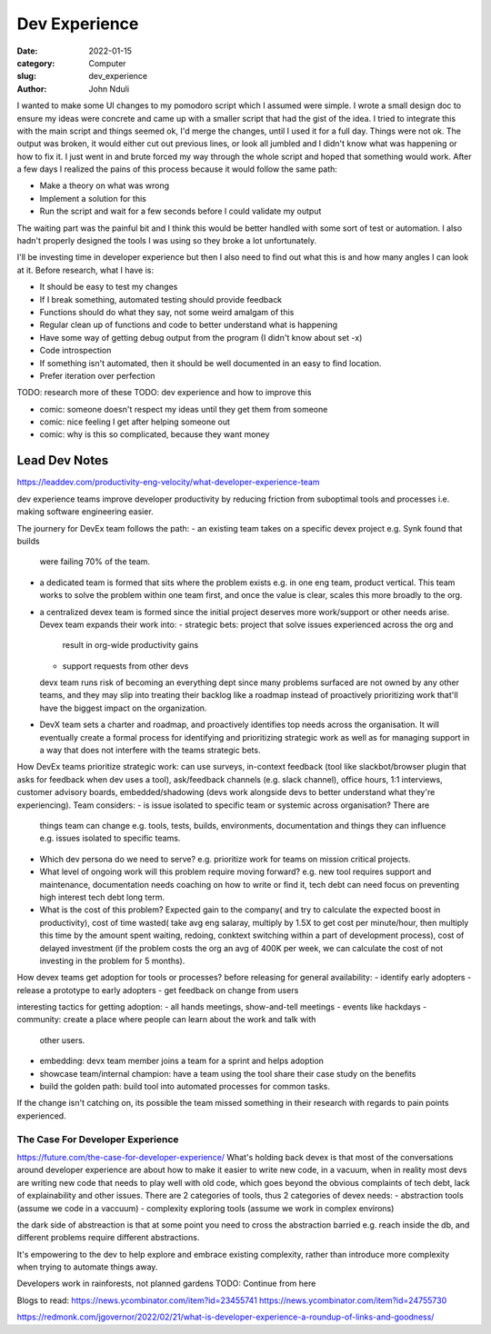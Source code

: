 ################
Dev Experience
################
:date: 2022-01-15
:category: Computer
:slug: dev_experience
:author: John Nduli
.. :status: published

I wanted to make some UI changes to my pomodoro script which I assumed were
simple. I wrote a small design doc to ensure my ideas were concrete and came up
with a smaller script that had the gist of the idea. I tried to integrate this
with the main script and things seemed ok, I'd merge the changes, until I used
it for a full day. Things were not ok. The output was broken, it would either
cut out previous lines, or look all jumbled and I didn't know what was happening
or how to fix it. I just went in and brute forced my way through the whole
script and hoped that something would work. After a few days I realized the
pains of this process because it would follow the same path:

- Make a theory on what was wrong
- Implement a solution for this
- Run the script and wait for a few seconds before I could validate my output

The waiting part was the painful bit and I think this would be better handled
with some sort of test or automation. I also hadn't properly designed the tools
I was using so they broke a lot unfortunately.

I'll be investing time in developer experience but then I also need to find out
what this is and how many angles I can look at it. Before research, what I have
is:

- It should be easy to test my changes 
- If I break something, automated testing should provide feedback
- Functions should do what they say, not some weird amalgam of this
- Regular clean up of functions and code to better understand what is happening
- Have some way of getting debug output from the program (I didn't know about
  set -x)
- Code introspection
- If something isn't automated, then it should be well documented in an easy to
  find location.
- Prefer iteration over perfection


TODO: research more of these
TODO: dev experience and how to improve this


- comic: someone doesn't respect my ideas until they get them from someone 
- comic: nice feeling I get after helping someone out
- comic: why is this so complicated, because they want money


Lead Dev Notes
^^^^^^^^^^^^^^
https://leaddev.com/productivity-eng-velocity/what-developer-experience-team

dev experience teams improve developer productivity by reducing friction from
suboptimal tools and processes i.e. making software engineering easier.

The journery for DevEx team follows the path:
- an existing team takes on a specific devex project e.g. Synk found that builds
  were failing 70% of the team.
- a dedicated team is formed that sits where the problem exists e.g. in one eng
  team, product vertical. This team works to solve the problem within one team
  first, and once the value is clear, scales this more broadly to the org.
- a centralized devex team is formed since the initial project deserves more
  work/support or other needs arise.
  Devex team expands their work into:
  - strategic bets: project that solve issues experienced across the org and
    result in org-wide productivity gains
  - support requests from other devs
  devx team runs risk of becoming an everything dept since many problems
  surfaced are not owned by any other teams, and they may slip into treating
  their backlog like a roadmap instead of proactively prioritizing work that'll
  have the biggest impact on the organization.
- DevX team sets a charter and roadmap, and proactively identifies top needs
  across the organisation. It will eventually create a formal process for
  identifying and prioritizing strategic work as well as for managing support in
  a way that does not interfere with the teams strategic bets.

How DevEx teams prioritize strategic work:
can use surveys, in-context feedback (tool like slackbot/browser plugin that
asks for feedback when dev uses a tool), ask/feedback channels (e.g. slack
channel), office hours, 1:1 interviews, customer advisory boards,
embedded/shadowing (devs work alongside devs to better understand what they're
experiencing).
Team considers:
- is issue isolated to specific team or systemic across organisation? There are
  things team can change e.g. tools, tests, builds, environments, documentation
  and things they can influence e.g. issues isolated to specific teams.
- Which dev persona do we need to serve? e.g. prioritize work for teams on
  mission critical projects.
- What level of ongoing work will this problem require moving forward? e.g. new
  tool requires support and maintenance, documentation needs coaching on how to
  write or find it, tech debt can need focus on preventing high interest tech
  debt long term.
- What is the cost of this problem? Expected gain to the company( and try to
  calculate the expected boost in productivity), cost of time wasted( take avg
  eng salaray, multiply by 1.5X to get cost per minute/hour, then multiply this
  time by the amount spent waiting, redoing, conktext switching within a part of
  development process), cost of delayed investment (if the problem costs the org
  an avg of 400K per week, we can calculate the cost of not investing in the
  problem for 5 months).

How devex teams get adoption for tools or processes?
before releasing for general availability:
- identify early adopters
- release a prototype to early adopters
- get feedback on change from users

interesting tactics for getting adoption:
- all hands meetings, show-and-tell meetings
- events like hackdays
- community: create a place where people can learn about the work and talk with
  other users.
- embedding: devx team member joins a team for a sprint and helps adoption
- showcase team/internal champion: have a team using the tool share their case
  study on the benefits
- build the golden path: build tool into automated processes for common tasks.

If the change isn't catching on, its possible the team missed something in their
research with regards to pain points experienced.

The Case For Developer Experience
---------------------------------
https://future.com/the-case-for-developer-experience/
What's holding back devex is that most of the conversations around developer
experience are about how to make it easier to write new code, in a vacuum, when
in reality most devs are writing new code that needs to play well with old code,
which goes beyond the obvious complaints of tech debt, lack of explainability
and other issues. There are 2 categories of tools, thus 2 categories of devex
needs:
- abstraction tools (assume we code in a vaccuum)
- complexity exploring tools (assume we work in complex environs)

the dark side of abstreaction is that at some point you need to cross the
abstraction barried e.g. reach inside the db, and different problems require
different abstractions.

It's empowering to the dev to help explore and embrace existing complexity,
rather than introduce more complexity when trying to automate things away.

Developers work in rainforests, not planned gardens
TODO: Continue from here


Blogs to read:
https://news.ycombinator.com/item?id=23455741
https://news.ycombinator.com/item?id=24755730

https://redmonk.com/jgovernor/2022/02/21/what-is-developer-experience-a-roundup-of-links-and-goodness/
